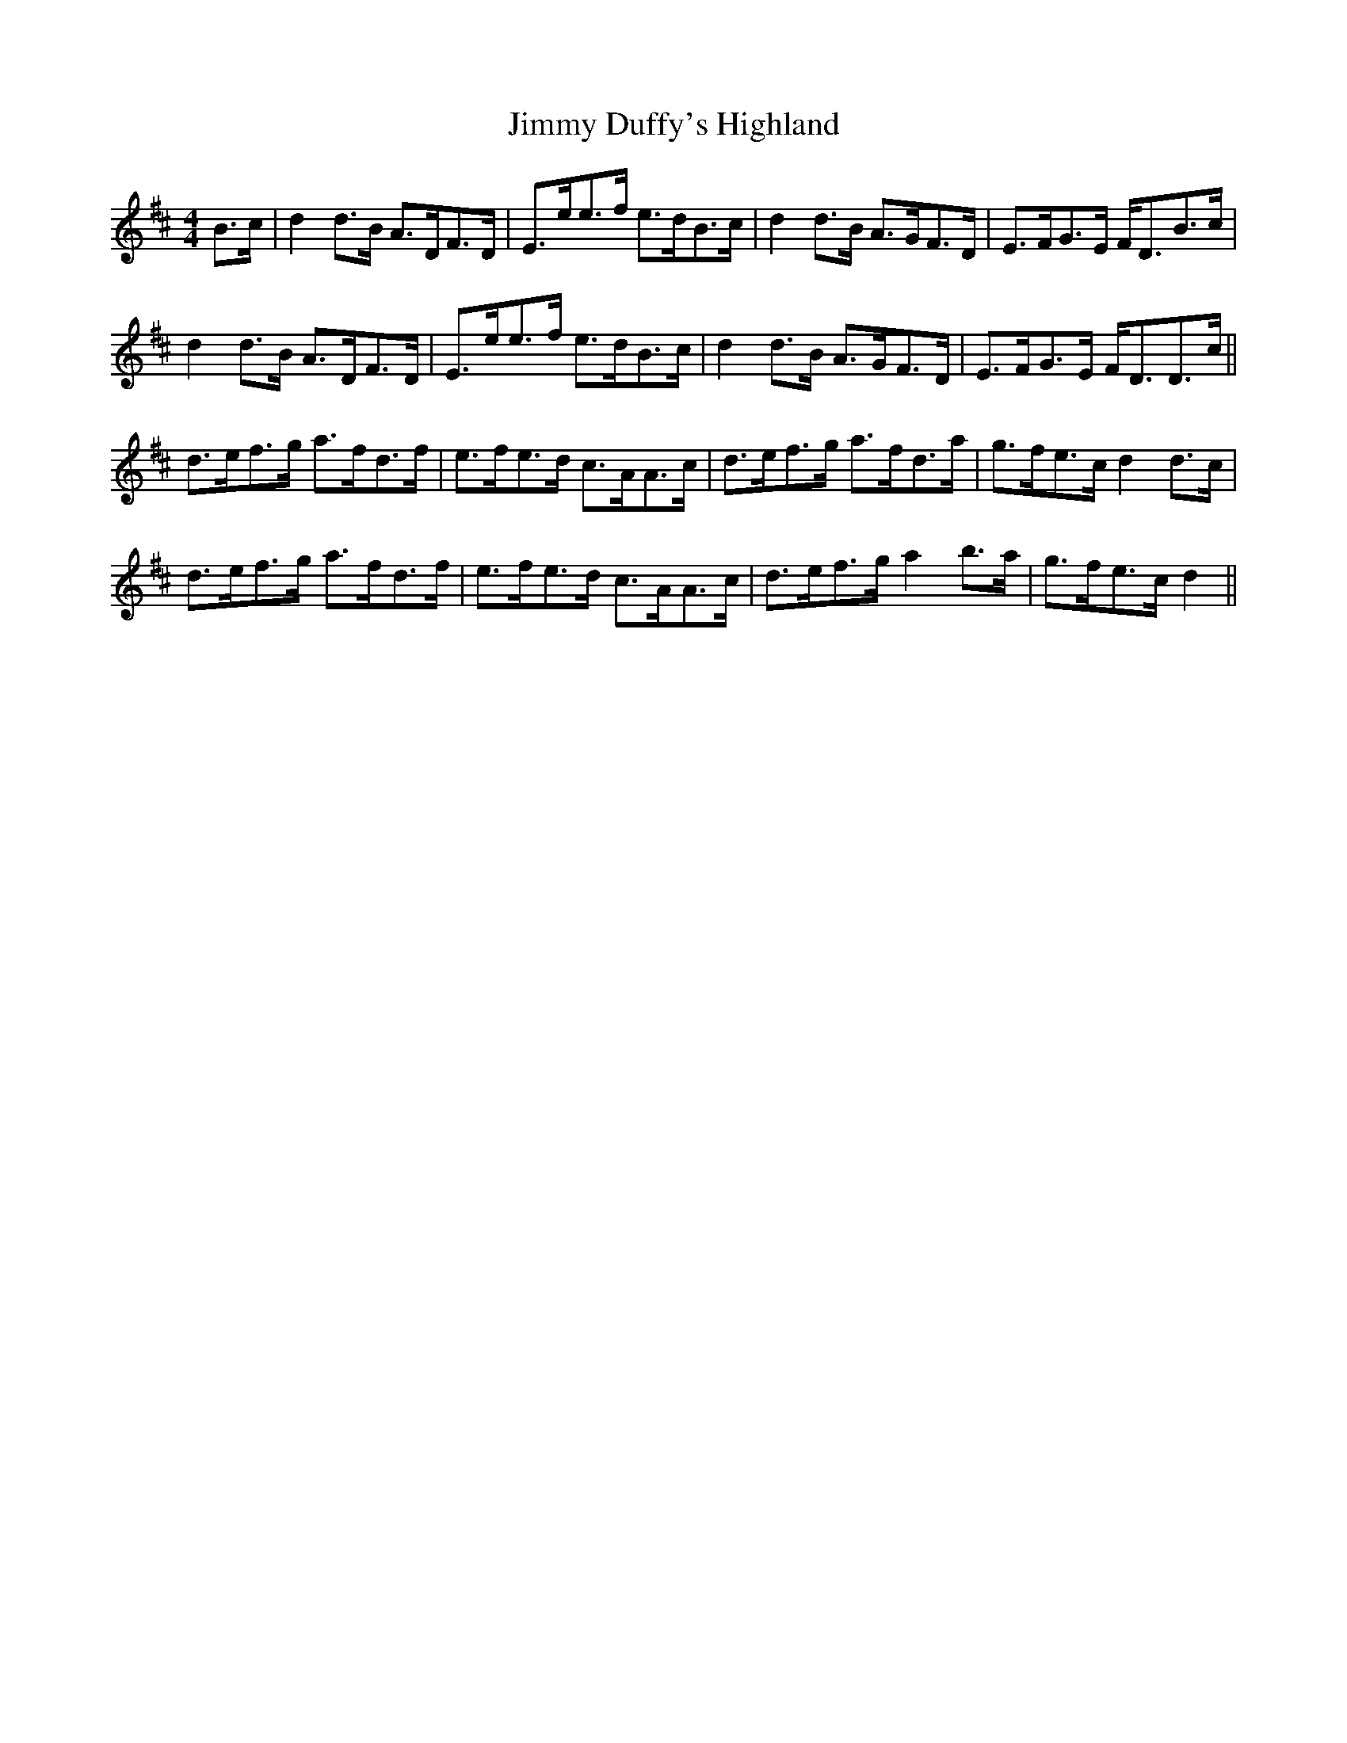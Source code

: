 X: 20041
T: Jimmy Duffy's Highland
R: strathspey
M: 4/4
K: Dmajor
B>c|d2 d>B A>DF>D|E>ee>f e>dB>c|d2 d>B A>GF>D|E>FG>E F<DB>c|
d2 d>B A>DF>D|E>ee>f e>dB>c|d2 d>B A>GF>D|E>FG>E F<DD>c||
d>ef>g a>fd>f|e>fe>d c>AA>c|d>ef>g a>fd>a|g>fe>c d2 d>c|
d>ef>g a>fd>f|e>fe>d c>AA>c|d>ef>g a2 b>a|g>fe>c d2||

